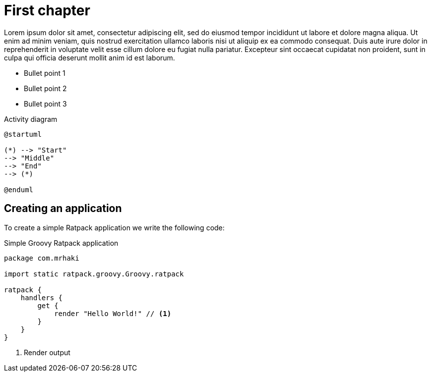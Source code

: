 = First chapter

Lorem ipsum dolor sit amet, consectetur adipiscing elit, sed do eiusmod tempor incididunt ut labore et dolore magna aliqua. Ut enim ad minim veniam, quis nostrud exercitation ullamco laboris nisi ut aliquip ex ea commodo consequat. Duis aute irure dolor in reprehenderit in voluptate velit esse cillum dolore eu fugiat nulla pariatur. Excepteur sint occaecat cupidatat non proident, sunt in culpa qui officia deserunt mollit anim id est laborum.

* Bullet point 1

* Bullet point 2

* Bullet point 3

.Activity diagram
[plantuml, activity, svg]
----
@startuml

(*) --> "Start"
--> "Middle"
--> "End"
--> (*)

@enduml
----

== Creating an application
 
To create a simple Ratpack application we write
the following code:
 
.Simple Groovy Ratpack application
[source,groovy,linenums,highlight='8']
----
package com.mrhaki
 
import static ratpack.groovy.Groovy.ratpack
 
ratpack {
    handlers {
        get {
            render "Hello World!" // <1>
        }
    }
}
----
<1> Render output
